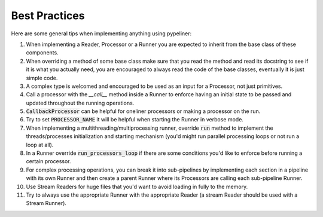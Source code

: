 **************
Best Practices
**************


Here are some general tips when implementing anything using pypeliner:

#. When implementing a Reader, Processor or a Runner you are expected to inherit from the base class of these components.
#. When overriding a method of some base class make sure that you read the method and read its docstring to see if it is what you actually need, you are encouraged to always read the code of the base classes, eventually it is just simple code.
#. A complex type is welcomed and encouraged to be used as an input for a Processor, not just primitives.
#. Call a processor with the `__call__` method inside a Runner to enforce having an initial state to be passed and updated throughout the running operations.
#. :code:`CallbackProcessor` can be helpful for oneliner processors or making a processor on the run.
#. Try to set :code:`PROCESSOR_NAME` it will be helpful when starting the Runner in verbose mode.
#. When implementing a multithreading/multiprocessing runner, override :code:`run` method to implement the threads/processes initialization and starting mechanism (you'd might run parallel processing loops or not run a loop at all).
#. In a Runner override :code:`run_processors_loop` if there are some conditions you'd like to enforce before running a certain processor.
#. For complex processing operations, you can break it into sub-pipelines by implementing each section in a pipeline with its own Runner and then create a parent Runner where its Processors are calling each sub-pipeline Runner.
#. Use Stream Readers for huge files that you'd want to avoid loading in fully to the memory.
#. Try to always use the appropriate Runner with the appropriate Reader (a stream Reader should be used with a Stream Runner).
